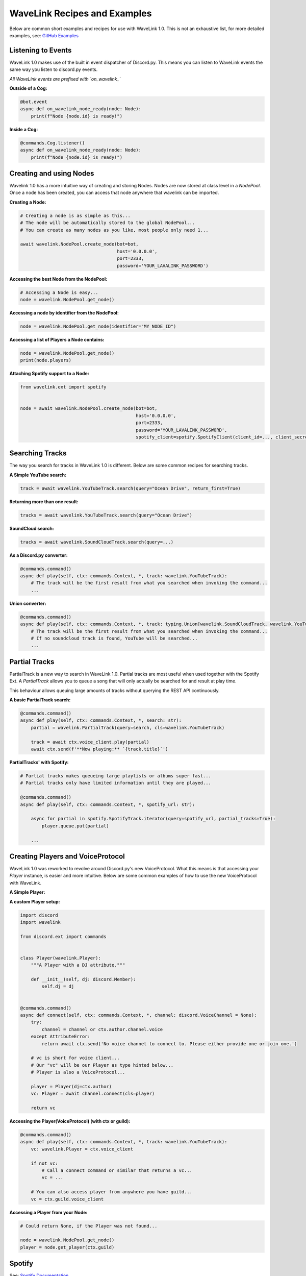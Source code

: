 WaveLink Recipes and Examples
=============================
Below are common short examples and recipes for use with WaveLink 1.0.
This is not an exhaustive list, for more detailed examples, see: `GitHub Examples <https://github.com/PythonistaGuild/Wavelink/tree/1.0/examples>`_


Listening to Events
-------------------
WaveLink 1.0 makes use of the built in event dispatcher of Discord.py.
This means you can listen to WaveLink events the same way you listen to discord.py events.

*All WaveLink events are prefixed with `on_wavelink_`*


**Outside of a Cog:**

.. code:: python3

    @bot.event
    async def on_wavelink_node_ready(node: Node):
        print(f"Node {node.id} is ready!")


**Inside a Cog:**

.. code:: python3

    @commands.Cog.listener()
    async def on_wavelink_node_ready(node: Node):
        print(f"Node {node.id} is ready!")



Creating and using Nodes
------------------------
Wavelink 1.0 has a more intuitive way of creating and storing Nodes.
Nodes are now stored at class level in a `NodePool`. Once a node has been created, you can access that node anywhere that
wavelink can be imported.


**Creating a Node:**

.. code:: python3

    # Creating a node is as simple as this...
    # The node will be automatically stored to the global NodePool...
    # You can create as many nodes as you like, most people only need 1...

    await wavelink.NodePool.create_node(bot=bot,
                                        host='0.0.0.0',
                                        port=2333,
                                        password='YOUR_LAVALINK_PASSWORD')


**Accessing the best Node from the NodePool:**

.. code:: python3

    # Accessing a Node is easy...
    node = wavelink.NodePool.get_node()


**Accessing a node by identifier from the NodePool:**

.. code:: python3

    node = wavelink.NodePool.get_node(identifier="MY_NODE_ID")


**Accessing a list of Players a Node contains:**

.. code:: python3

    node = wavelink.NodePool.get_node()
    print(node.players)


**Attaching Spotify support to a Node:**

.. code:: python3

    from wavelink.ext import spotify


    node = await wavelink.NodePool.create_node(bot=bot,
                                               host='0.0.0.0',
                                               port=2333,
                                               password='YOUR_LAVALINK_PASSWORD',
                                               spotify_client=spotify.SpotifyClient(client_id=..., client_secret=...))


Searching Tracks
----------------
The way you search for tracks in WaveLink 1.0 is different. Below are some common recipes for searching tracks.


**A Simple YouTube search:**

.. code:: python3

    track = await wavelink.YouTubeTrack.search(query="Ocean Drive", return_first=True)


**Returning more than one result:**

.. code:: python3

    tracks = await wavelink.YouTubeTrack.search(query="Ocean Drive")


**SoundCloud search:**

.. code:: python3

    tracks = await wavelink.SoundCloudTrack.search(query=...)


**As a Discord.py converter:**

.. code:: python3

    @commands.command()
    async def play(self, ctx: commands.Context, *, track: wavelink.YouTubeTrack):
        # The track will be the first result from what you searched when invoking the command...
        ...


**Union converter:**

.. code:: python3

    @commands.command()
    async def play(self, ctx: commands.Context, *, track: typing.Union[wavelink.SoundCloudTrack, wavelink.YouTubeTrack]):
        # The track will be the first result from what you searched when invoking the command...
        # If no soundcloud track is found, YouTube will be searched...
        ...


Partial Tracks
--------------
PartialTrack is a new way to search in WaveLink 1.0. Partial tracks are most useful when used together with the Spotify Ext.
A `PartialTrack` allows you to queue a song that will only actually be searched for and result at play time.

This behaviour allows queuing large amounts of tracks without querying the REST API continuously.


**A basic PartialTrack search:**

.. code:: python3

    @commands.command()
    async def play(self, ctx: commands.Context, *, search: str):
        partial = wavelink.PartialTrack(query=search, cls=wavelink.YouTubeTrack)

        track = await ctx.voice_client.play(partial)
        await ctx.send(f'**Now playing:** `{track.title}`')


**PartialTracks' with Spotify:**

.. code-block:: python3

    # Partial tracks makes queueing large playlists or albums super fast...
    # Partial tracks only have limited information until they are played...

    @commands.command()
    async def play(self, ctx: commands.Context, *, spotify_url: str):

        async for partial in spotify.SpotifyTrack.iterator(query=spotify_url, partial_tracks=True):
            player.queue.put(partial)

        ...


Creating Players and VoiceProtocol
----------------------------------
WaveLink 1.0 was reworked to revolve around Discord.py's new VoiceProtocol. What this means is that accessing your `Player` instance,
is easier and more intuitive. Below are some common examples of how to use the new VoiceProtocol with WaveLink.


**A Simple Player:**

.. code:: python3
    import discord
    import wavelink

    from discord.ext import commands


    @commands.command()
    async def connect(self, ctx: commands.Context, *, channel: discord.VoiceChannel = None):
        try:
            channel = channel or ctx.author.channel.voice
        except AttributeError:
            return await ctx.send('No voice channel to connect to. Please either provide one or join one.')

        # vc is short for voice client...
        # Our "vc" will be our wavelink.Player as typehinted below...
        # wavelink.Player is also a VoiceProtocol...

        vc: wavelink.Player = await channel.connect(cls=wavelink.Player)
        return vc


**A custom Player setup:**

.. code:: python3

    import discord
    import wavelink

    from discord.ext import commands


    class Player(wavelink.Player):
        """A Player with a DJ attribute."""

        def __init__(self, dj: discord.Member):
            self.dj = dj


    @commands.command()
    async def connect(self, ctx: commands.Context, *, channel: discord.VoiceChannel = None):
        try:
            channel = channel or ctx.author.channel.voice
        except AttributeError:
            return await ctx.send('No voice channel to connect to. Please either provide one or join one.')

        # vc is short for voice client...
        # Our "vc" will be our Player as type hinted below...
        # Player is also a VoiceProtocol...

        player = Player(dj=ctx.author)
        vc: Player = await channel.connect(cls=player)

        return vc


**Accessing the Player(VoiceProtocol) (with ctx or guild):**

.. code:: python3

    @commands.command()
    async def play(self, ctx: commands.Context, *, track: wavelink.YouTubeTrack):
        vc: wavelink.Player = ctx.voice_client

        if not vc:
            # Call a connect command or similar that returns a vc...
            vc = ...

        # You can also access player from anywhere you have guild...
        vc = ctx.guild.voice_client


**Accessing a Player from your Node:**

.. code:: python3

    # Could return None, if the Player was not found...

    node = wavelink.NodePool.get_node()
    player = node.get_player(ctx.guild)


Spotify
-------
See: `Spotify Documentation <https://wavelink.readthedocs.io/en/1.0/exts/spotify.html>`_


Common Operations
-----------------
Below are some common operations used with WaveLink. Most WaveLink 1.0 operations are the same as stable release.
See the documentation for more info.

.. code:: python3

    # Play a track...
    await player.play(track)

    # Pause the current song...
    await player.pause()

    # Resume the current song from pause state...
    await player.resume()

    # Stop the current song from playing...
    await player.stop()

    # Stop the current song from playing and disconnect and cleanup the player...
    await player.disconnect()

    # Move the player to another channel...
    await player.move_to(channel)

    # Set the player volume...
    await player.set_volume(30)

    # Seek the currently playing song (position is an integer of seconds)...
    await player.seek(position)

    # Check if the player is playing...
    player.is_playing()

    # Check if the player is connected...
    player.is_connected()

    # Check if the player is paused...
    player.is_paused()

    # Get the best node...
    node = wavelink.NodePool.get_node()

    # Build a track from the unique track base64 identifier...
    await node.build_track(cls=wavelink.YouTubeTrack, identifier="UNIQUE_BASE64_TRACK_IDENTIFIER")

    # Disconnect and cleanup a node and all it's current players...
    await node.disconnect()

    # Common node properties...
    node.host
    node.port
    node.region
    node.identifier
    node.players
    node.is_connected()

    # Common player properties...
    player.guild
    player.user  # The players bot/client instance...
    player.source  # The currently playing song...
    player.position  # The currently playing songs position in seconds...
